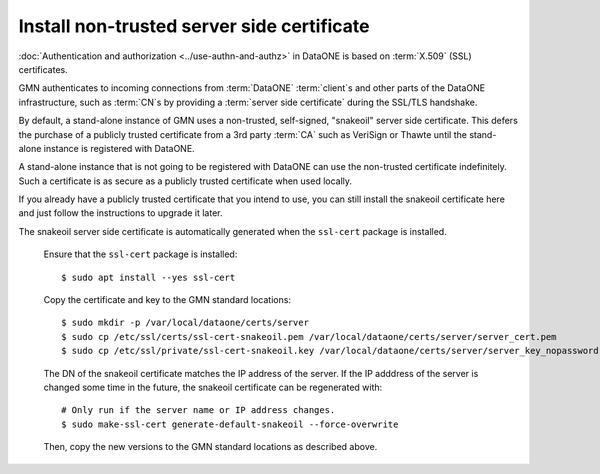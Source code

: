 .. _snake_oil_cert:

Install non-trusted server side certificate
===========================================

:doc:`Authentication and authorization <../use-authn-and-authz>` in DataONE is based on :term:`X.509` (SSL) certificates.

GMN authenticates to incoming connections from :term:`DataONE` :term:`client`\ s and other parts of the DataONE infrastructure, such as :term:`CN`\ s by providing a :term:`server side certificate` during the SSL/TLS handshake.

By default, a stand-alone instance of GMN uses a non-trusted, self-signed,
"snakeoil" server side certificate. This defers the purchase of a publicly trusted certificate from a 3rd party :term:`CA` such as VeriSign or Thawte until the stand-alone instance is registered with DataONE.

A stand-alone instance that is not going to be registered with DataONE can use the non-trusted certificate indefinitely. Such a certificate is as secure as a publicly trusted certificate when used locally.

If you already have a publicly trusted certificate that you intend to use, you can still install the snakeoil certificate here and just follow the instructions to upgrade it later.

The snakeoil server side certificate is automatically generated when the
``ssl-cert`` package is installed.

  Ensure that the ``ssl-cert`` package is installed::

    $ sudo apt install --yes ssl-cert

  Copy the certificate and key to the GMN standard locations::

    $ sudo mkdir -p /var/local/dataone/certs/server
    $ sudo cp /etc/ssl/certs/ssl-cert-snakeoil.pem /var/local/dataone/certs/server/server_cert.pem
    $ sudo cp /etc/ssl/private/ssl-cert-snakeoil.key /var/local/dataone/certs/server/server_key_nopassword.pem

  The DN of the snakeoil certificate matches the IP address of the server. If
  the IP adddress of the server is changed some time in the future, the snakeoil
  certificate can be regenerated with::

    # Only run if the server name or IP address changes.
    $ sudo make-ssl-cert generate-default-snakeoil --force-overwrite

  Then, copy the new versions to the GMN standard locations as described above.
